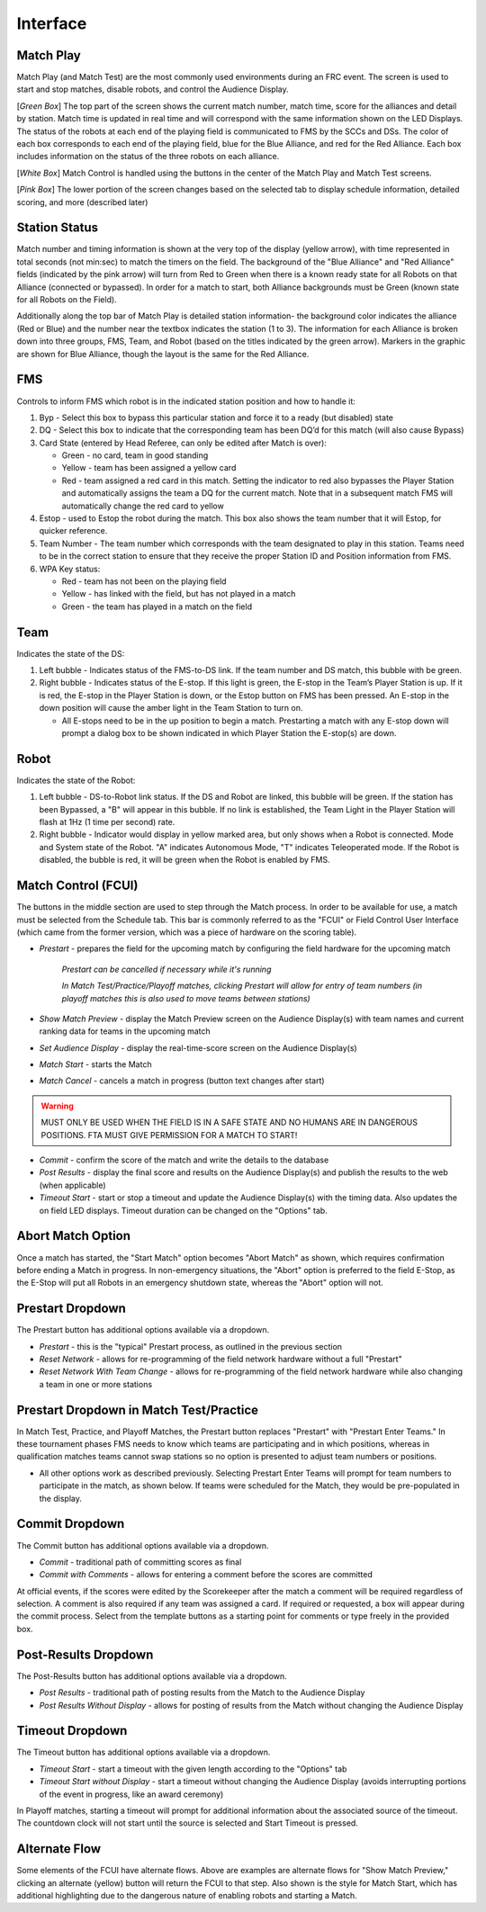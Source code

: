 .. _match-play-interface:

Interface
===========

Match Play
----------

.. image:: images/match-play-interface.png

Match Play (and Match Test) are the most commonly used environments during an FRC event. The screen is used to start and stop matches, disable robots, and control the Audience Display.

[*Green Box*] The top part of the screen shows the current match number, match time, score for the alliances and detail by station. Match time is updated in real time and will correspond with
the same information shown on the LED Displays. The status of the robots at each end of the playing field is communicated to FMS by the SCCs and DSs. The color of each box corresponds to each
end of the playing field, blue for the Blue Alliance, and red for the Red Alliance. Each box includes information on the status of the three robots on each alliance.

[*White Box*] Match Control is handled using the buttons in the center of the Match Play and Match Test screens.

[*Pink Box*] The lower portion of the screen changes based on the selected tab to display schedule information, detailed scoring, and more (described later)

Station Status
--------------

.. image:: images/interface-1.png

Match number and timing information is shown at the very top of the display (yellow arrow), with time represented in total seconds (not min:sec) to match the timers on the field. The background of the "Blue Alliance" and "Red Alliance" fields (indicated by the pink arrow) will turn from Red to Green when there is a known ready state for all Robots on that Alliance (connected or bypassed). In order for a match to start, both Alliance backgrounds must be Green (known state for all Robots on the Field).

Additionally along the top bar of Match Play is detailed station information- the background color indicates the alliance (Red or Blue) and the number near the textbox indicates the station (1 to 3). The information for each Alliance is broken down into three groups, FMS, Team, and Robot (based on the titles indicated by the green arrow). Markers in the graphic are shown for Blue Alliance, though the layout is the same for the Red Alliance.

FMS
---

Controls to inform FMS which robot is in the indicated station position and how to handle it:

#. Byp - Select this box to bypass this particular station and force it to a ready (but disabled) state
#. DQ - Select this box to indicate that the corresponding team has been DQ’d for this match (will also cause Bypass)
#. Card State (entered by Head Referee, can only be edited after Match is over):

   * Green - no card, team in good standing
   * Yellow - team has been assigned a yellow card
   * Red - team assigned a red card in this match. Setting the indicator to red also bypasses the Player Station and automatically assigns the team a DQ for the current match. Note that in a subsequent match FMS will automatically change the red card to yellow

#. Estop - used to Estop the robot during the match. This box also shows the team number that it will Estop, for quicker reference.
#. Team Number - The team number which corresponds with the team designated to play in this station. Teams need to be in the correct station to ensure that they receive the proper Station ID and Position information from FMS.
#. WPA Key status:

   * Red - team has not been on the playing field
   * Yellow - has linked with the field, but has not played in a match
   * Green - the team has played in a match on the field

Team
----

Indicates the state of the DS:

#. Left bubble - Indicates status of the FMS-to-DS link. If the team number and DS match, this bubble with be green.
#. Right bubble - Indicates status of the E-stop. If this light is green, the E-stop in the Team’s Player Station is up. If it is red, the E-stop in the Player Station is down, or the Estop button on FMS has been pressed. An E-stop in the down position will cause the amber light in the Team Station to turn on.

   * All E-stops need to be in the up position to begin a match. Prestarting a match with any E-stop down will prompt a dialog box to be shown indicated in which Player Station the E-stop(s) are down.


Robot
-----

Indicates the state of the Robot:

#. Left bubble - DS-to-Robot link status. If the DS and Robot are linked, this bubble will be green. If the station has been Bypassed, a "B" will appear in this bubble. If no link is established, the Team Light in the Player Station will flash at 1Hz (1 time per second) rate.
#. Right bubble - Indicator would display in yellow marked area, but only shows when a Robot is connected. Mode and System state of the Robot. "A" indicates Autonomous Mode, "T" indicates Teleoperated mode. If the Robot is disabled, the bubble is red, it will be green when the Robot is enabled by FMS.


Match Control (FCUI)
--------------------

.. image:: images/interface-2.png

The buttons in the middle section are used to step through the Match process. In order to be available for use, a match must be selected from the Schedule tab.
This bar is commonly referred to as the "FCUI" or Field Control User Interface (which came from the former version, which was a piece of hardware on the scoring table).

* *Prestart* - prepares the field for the upcoming match by configuring the field hardware for the upcoming match
   
   *Prestart can be cancelled if necessary while it's running*

   *In Match Test/Practice/Playoff matches, clicking Prestart will allow for entry of team numbers (in playoff matches this is also used to move teams between stations)*

* *Show Match Preview* - display the Match Preview screen on the Audience Display(s) with team names and current ranking data for teams in the upcoming match
* *Set Audience Display* - display the real-time-score screen on the Audience Display(s)
* *Match Start* - starts the Match
* *Match Cancel* - cancels a match in progress (button text changes after start)

.. warning::
   MUST ONLY BE USED WHEN THE FIELD IS IN A SAFE STATE AND NO HUMANS ARE IN DANGEROUS POSITIONS. FTA MUST GIVE PERMISSION FOR A MATCH TO START!

* *Commit* - confirm the score of the match and write the details to the database
* *Post Results* - display the final score and results on the Audience Display(s) and publish the results to the web (when applicable)

* *Timeout Start* - start or stop a timeout and update the Audience Display(s) with the timing data. Also updates the on field LED displays. Timeout duration can be changed on the "Options" tab.

Abort Match Option
------------------

.. image:: images/interface-3.png

Once a match has started, the "Start Match" option becomes "Abort Match" as shown, which requires confirmation before ending a Match in progress.
In non-emergency situations, the "Abort" option is preferred to the field E-Stop, as the E-Stop will put all Robots in an emergency shutdown state, whereas the "Abort" option will not.

Prestart Dropdown
-----------------

.. image:: images/interface-4.png

The Prestart button has additional options available via a dropdown.

* *Prestart* - this is the "typical" Prestart process, as outlined in the previous section
* *Reset Network* - allows for re-programming of the field network hardware without a full "Prestart"
* *Reset Network With Team Change* - allows for re-programming of the field network hardware while also changing a team in one or more stations


Prestart Dropdown in Match Test/Practice
----------------------------------------

.. image:: images/interface-5.png

In Match Test, Practice, and Playoff Matches, the Prestart button replaces "Prestart" with "Prestart Enter Teams." In these tournament phases FMS needs to know which teams are participating and in which positions, whereas in qualification matches 
teams cannot swap stations so no option is presented to adjust team numbers or positions.

* All other options work as described previously. Selecting Prestart Enter Teams will prompt for team numbers to participate in the match, as shown below. If teams were scheduled for the Match, they would be pre-populated in the display.


.. image:: images/interface-6.png

Commit Dropdown
---------------

.. image:: images/interface-7.png

The Commit button has additional options available via a dropdown.

* *Commit* - traditional path of committing scores as final
* *Commit with Comments* - allows for entering a comment before the scores are committed

At official events, if the scores were edited by the Scorekeeper after the match a comment will be required regardless of selection.
A comment is also required if any team was assigned a card. If required or requested, a box will appear during the commit process.
Select from the template buttons as a starting point for comments or type freely in the provided box.

.. image:: images/interface-8.png

Post-Results Dropdown
---------------------

.. image:: images/interface-9.png

The Post-Results button has additional options available via a dropdown.

* *Post Results* - traditional path of posting results from the Match to the Audience Display
* *Post Results Without Display -* allows for posting of results from the Match without changing the Audience Display


Timeout Dropdown
----------------

.. image:: images/interface-10.png

The Timeout button has additional options available via a dropdown.

* *Timeout Start* - start a timeout with the given length according to the "Options" tab
* *Timeout Start without Display* - start a timeout without changing the Audience Display (avoids interrupting portions of the event in progress, like an award ceremony)

In Playoff matches, starting a timeout will prompt for additional information about the associated source of the timeout. The countdown clock will not start until the source is selected and Start Timeout is pressed.

.. image:: images/interface-11.png

Alternate Flow
--------------

.. image:: images/interface-12.png

Some elements of the FCUI have alternate flows. Above are examples are alternate flows for "Show Match Preview," clicking an alternate (yellow) button will return the FCUI to that step. Also shown is the style for Match Start, which has additional highlighting due to the dangerous nature of enabling robots and starting a Match.

